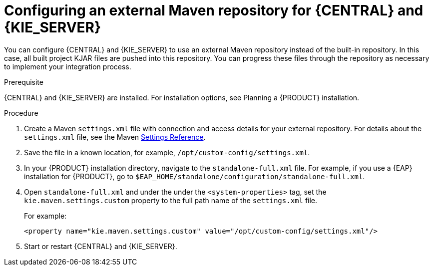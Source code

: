[id='maven-external-configure-proc_{context}']
= Configuring an external Maven repository for {CENTRAL} and {KIE_SERVER}

You can configure {CENTRAL} and {KIE_SERVER} to use an external Maven repository instead of the built-in repository. In this case, all built project KJAR files are pushed into this repository. You can progress these files through the repository as necessary to implement your integration process.

//IMPORTANT: If {CENTRAL} and {KIE_SERVER} are deployed on OpenShift, you can use an external Maven repository with {KIE_SERVER} but not with {CENTRAL}. For more information, see {URL_DM_ON_OPENSHIFT}[_{DM_ON_OPENSHIFT}_].
//@link: Update PAM on OpenShift link once the doc is available (probably patch).

.Prerequisite
{CENTRAL} and {KIE_SERVER} are installed. For installation options, see Planning a {PRODUCT} installation.
//@link: Add installation planning link.

.Procedure
. Create a Maven `settings.xml` file with connection and access details for your external repository. For details about the `settings.xml` file, see the Maven link:https://maven.apache.org/settings.html[Settings Reference].
. Save the file in a known location, for example, `/opt/custom-config/settings.xml`.
. In your {PRODUCT} installation directory, navigate to the `standalone-full.xml` file. For example, if you use a {EAP} installation for {PRODUCT}, go to `$EAP_HOME/standalone/configuration/standalone-full.xml`.
. Open `standalone-full.xml` and under the under the `<system-properties>` tag, set the `kie.maven.settings.custom` property to the full path name of the `settings.xml` file.
+
For example:
+
[source,xml]
----
<property name="kie.maven.settings.custom" value="/opt/custom-config/settings.xml"/>
----
+
. Start or restart {CENTRAL} and {KIE_SERVER}.
